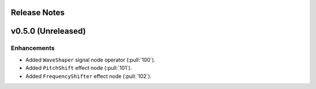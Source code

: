 .. _release_notes:

Release Notes
=============

v0.5.0 (Unreleased)
===================

Enhancements
~~~~~~~~~~~~

- Added ``WaveShaper`` signal node operator (:pull:`100`).
- Added ``PitchShift`` effect node (:pull:`101`).
- Added ``FrequencyShifter`` effect node (:pull:`102`).
